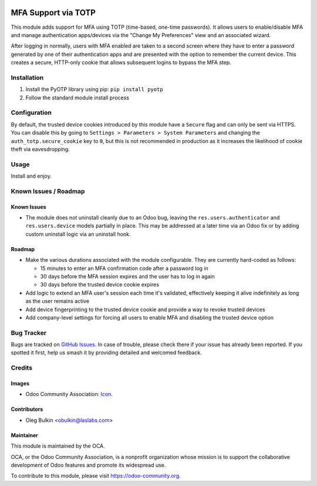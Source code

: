 .. image:: https://img.shields.io/badge/license-LGPL--3-blue.svg
   :target: http://www.gnu.org/licenses/lgpl.html
   :alt: License: LGPL-3

====================
MFA Support via TOTP
====================

This module adds support for MFA using TOTP (time-based, one-time passwords). 
It allows users to enable/disable MFA and manage authentication apps/devices 
via the "Change My Preferences" view and an associated wizard. 

After logging in normally, users with MFA enabled are taken to a second screen 
where they have to enter a password generated by one of their authentication 
apps and are presented with the option to remember the current device. This 
creates a secure, HTTP-only cookie that allows subsequent logins to bypass the 
MFA step.

Installation
============

1. Install the PyOTP library using pip: ``pip install pyotp``
2. Follow the standard module install process

Configuration
=============

By default, the trusted device cookies introduced by this module have a 
``Secure`` flag and can only be sent via HTTPS. You can disable this by going 
to ``Settings > Parameters > System Parameters`` and changing the 
``auth_totp.secure_cookie`` key to ``0``, but this is not recommended in 
production as it increases the likelihood of cookie theft via eavesdropping.

Usage
=====

Install and enjoy.

.. image:: https://odoo-community.org/website/image/ir.attachment/5784_f2813bd/datas
   :alt: Try me on Runbot
   :target: https://runbot.odoo-community.org/runbot/149/9.0

Known Issues / Roadmap
======================

Known Issues
------------

* The module does not uninstall cleanly due to an Odoo bug, leaving the 
  ``res.users.authenticator`` and ``res.users.device`` models partially in 
  place. This may be addressed at a later time via an Odoo fix or by adding 
  custom uninstall logic via an uninstall hook.

Roadmap
-------

* Make the various durations associated with the module configurable. They are 
  currently hard-coded as follows:
  
  * 15 minutes to enter an MFA confirmation code after a password log in
  * 30 days before the MFA session expires and the user has to log in again
  * 30 days before the trusted device cookie expires

* Add logic to extend an MFA user's session each time it's validated, 
  effectively keeping it alive indefinitely as long as the user remains active
* Add device fingerprinting to the trusted device cookie and provide a way to 
  revoke trusted devices
* Add company-level settings for forcing all users to enable MFA and disabling 
  the trusted device option

Bug Tracker
===========

Bugs are tracked on `GitHub Issues 
<https://github.com/OCA/server-tools/issues>`_. In case of trouble, please 
check there if your issue has already been reported. If you spotted it first, 
help us smash it by providing detailed and welcomed feedback.

Credits
=======

Images
------

* Odoo Community Association: `Icon <https://github.com/OCA/maintainer-tools/blob/master/template/module/static/description/icon.svg>`_.

Contributors
------------

* Oleg Bulkin <obulkin@laslabs.com>

Maintainer
----------

.. image:: https://odoo-community.org/logo.png
   :alt: Odoo Community Association
   :target: https://odoo-community.org

This module is maintained by the OCA.

OCA, or the Odoo Community Association, is a nonprofit organization whose
mission is to support the collaborative development of Odoo features and
promote its widespread use.

To contribute to this module, please visit https://odoo-community.org.
